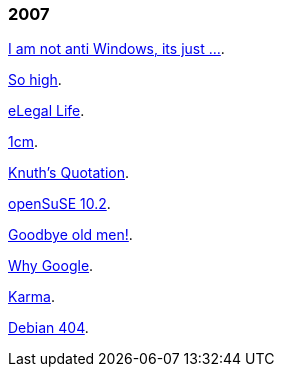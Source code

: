 
=== 2007

link:/journal/2007/12/14__i_am_not_anti[I am not anti Windows, its just
...^].

link:/journal/2007/12/04__so_high[So high^].

link:/journal/2007/06/15__elegal_life[eLegal Life^].

link:/journal/2007/04/20__1cm[1cm^].

link:/journal/2007/04/19__knuth_quotations/[Knuth's Quotation^].

link:/journal/2007/03/08__opensuse_102[openSuSE 10.2^].

link:/journal/2007/03/02__goodbye_old_men[Goodbye old men!^].

link:/journal/2007/02/26__why_google[Why Google^].

link:/journal/2007/02/22__karma[Karma^].

link:/journal/2007/02/22__debian_404[Debian 404^].
